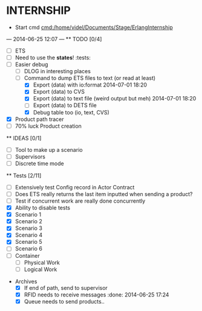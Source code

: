 * INTERNSHIP
  - Start cmd [[cmd:/home/videl/Documents/Stage/ErlangInternship]]
  --- 2014-06-25 12:07 ---
  ** TODO [0/4]
   - [ ] ETS
   - [ ] Need to use the *states*! :tests:
   - [ ] Easier debug
     - [ ] DLOG in interesting places
     - [ ] Command to dump ETS files to text (or read at least)
       - [X] Export (data) with io:format 2014-07-01 18:20
       - [X] Export (data) to CVS
       - [X] Export (data) to text file (weird output but meh) 2014-07-01 18:20
       - [ ] Export (data) to DETS file
       - [X] Debug table too (io, text, CVS)
   - [X] Product path tracer
   - [ ] 70% luck Product creation
  **  IDEAS [0/1]
   - [ ] Tool to make up a scenario
   - [ ] Supervisors
   - [ ] Discrete time mode
  
 ** Tests [2/11]
  - [ ] Extensively test Config record in Actor Contract
  - [ ] Does ETS really returns the last item inputted when sending a product?
  - [ ] Test if concurrent work are really done concurrently
  - [X] Ability to disable tests
  - [X] Scenario 1
  - [X] Scenario 2
  - [X] Scenario 3
  - [X] Scenario 4
  - [X] Scenario 5
  - [ ] Scenario 6
  - [ ] Container
    - [ ] Physical Work
    - [ ] Logical Work

 * Archives
   - [X] If end of path, send to supervisor 
   - [X] RFID needs to receive messages :done: 2014-06-25 17:24
   - [X] Queue needs to send products.. 
    *** ETS [4/4] 2014-07-01 14:44
      - [X] Function set_option 2014-06-25 17:56
      - [X] Sending product side
        - [X] Send a request of new available product every time
      - [X] Receiving product side
        - [X] Have a marker of when you receive a notice of product
              add number 2014-06-26 17:35
      - [X] Change list data into ETS tables

    *** Refactor [5/5] 2014-07-01 14:39
      - [X] Cleaning actor conveyor 2014-06-26 18:00
      - [X] Cleaning actor rfid 2014-06-26 19:15
      - [X] Cleaning actor basic queue 2014-06-26 18:58
      - [X] Cleaning actor Railway 2014-06-27 14:01
      - [X] Cleaning actor workstation 2014-06-27 14:01
      - [x] end_of_physical_work case Awaiting > 0 TRUE : 
        - [X] What happens if there is no `in'?
        - [X] What happens if there are more than one `in' field? 2014-06-27 09:43
          - [X] New variable that state where to go when an item is ready to be
                sent: {in, out}
          - [X] Current in and out stays the same, listing all the in's and out's
                possivble.
          - [X] When sending a project, only the new variable is checked
        - [X] Many out => Need Supervisor
        - [X] Many In => Need Supervisor
    *** TESTS 2014-07-01 14:42
      - [X] Fix tests induced by ETS 2014-06-27 13:59
        - [X] Conveyor
        - [X] RFID
        - [X] Workstation
        - [X] Railway
        - [X] Contract
